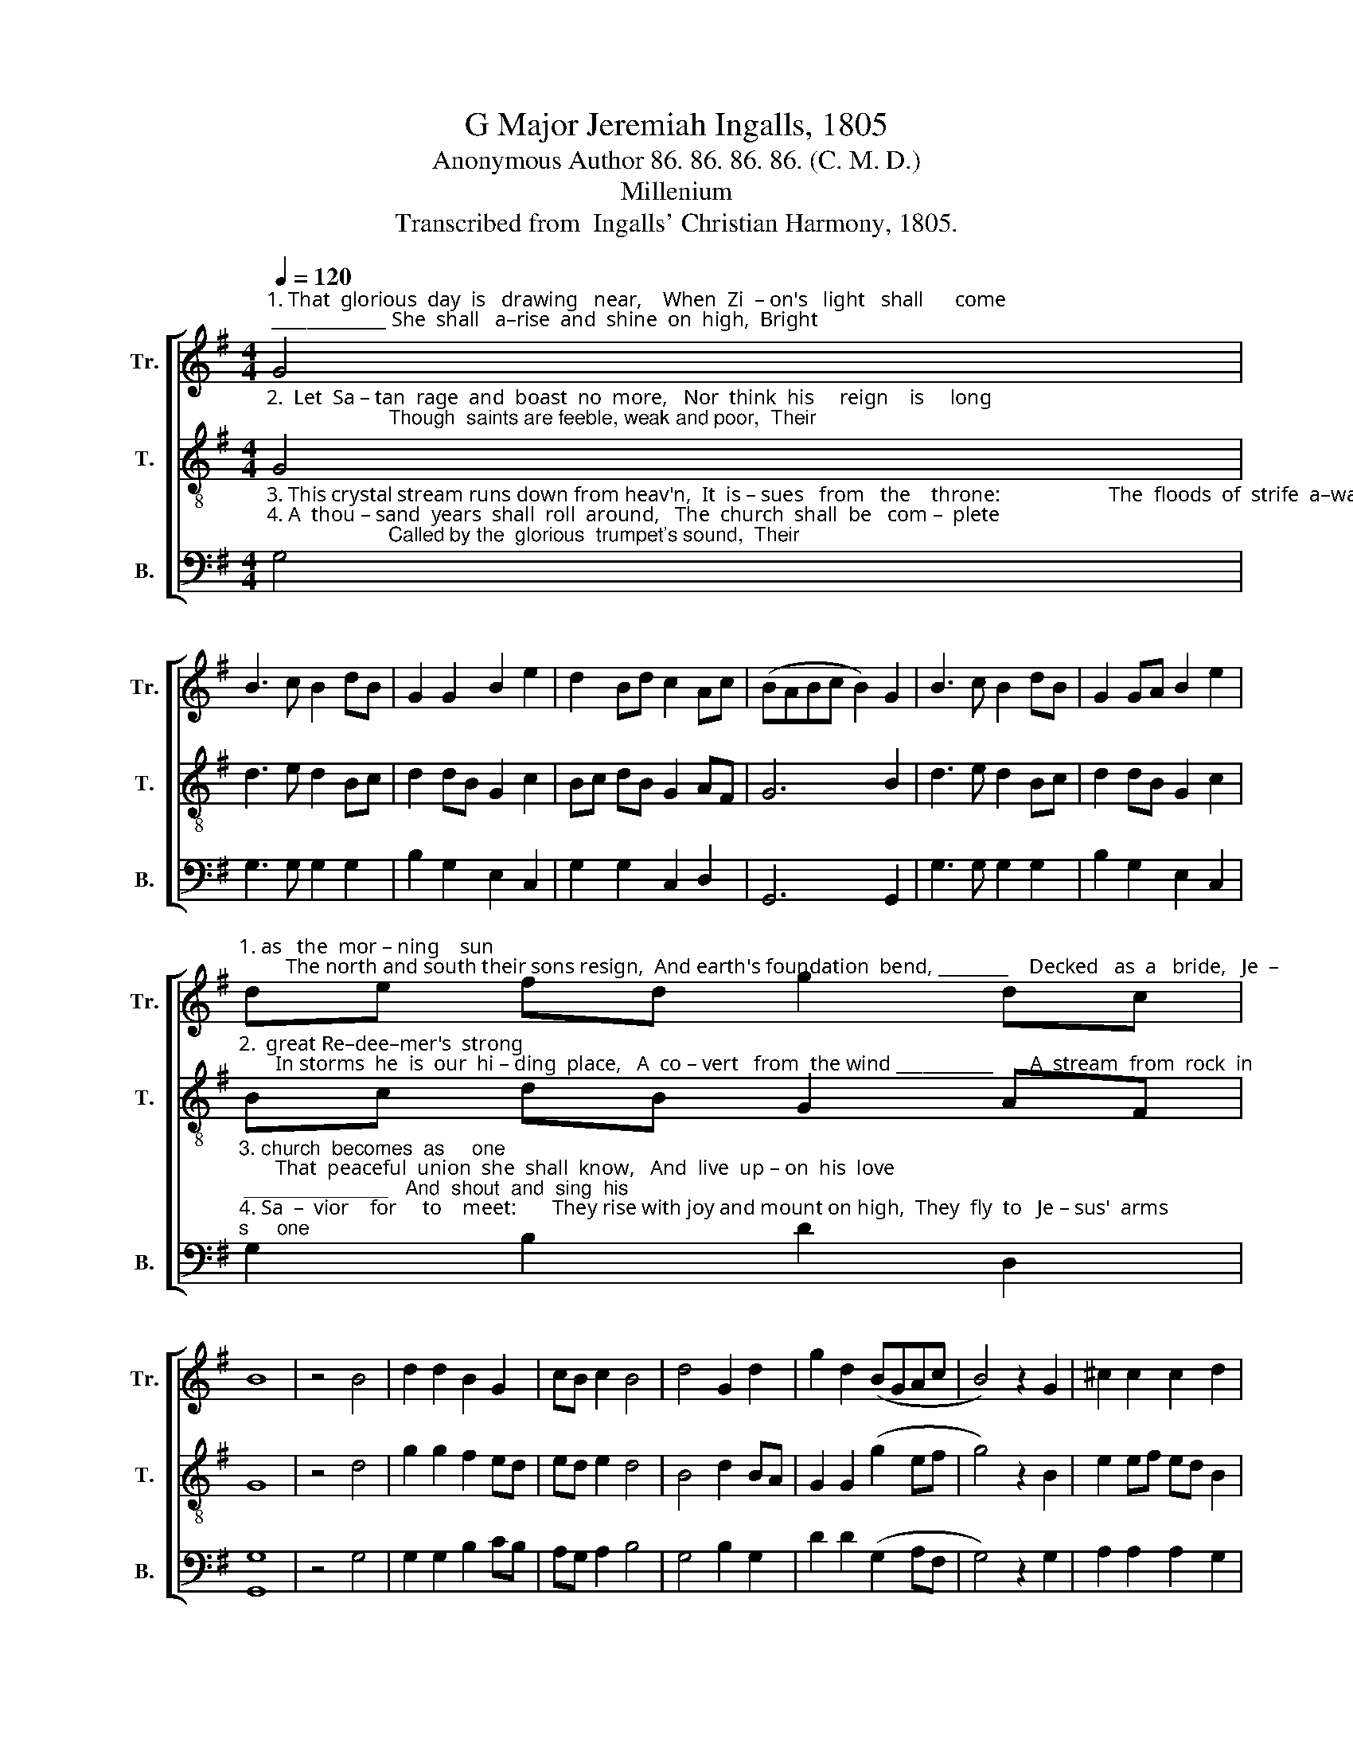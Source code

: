 X:1
T:G Major Jeremiah Ingalls, 1805
T:Anonymous Author 86. 86. 86. 86. (C. M. D.)
T:Millenium
T:Transcribed from  Ingalls' Christian Harmony, 1805.
%%score [ 1 2 3 ]
L:1/8
Q:1/4=120
M:4/4
K:G
V:1 treble nm="Tr." snm="Tr."
V:2 treble-8 nm="T." snm="T."
V:3 bass nm="B." snm="B."
V:1
"^1. That  glorious  day  is   drawing   near,    When  Zi  – on's   light   shall      come; _____________ She  shall   a–rise  and  shine  on  high,  Bright" G4 | %1
 B3 c B2 dB | G2 G2 B2 e2 | d2 Bd c2 Ac | (BABc B2) G2 | B3 c B2 dB | G2 GA B2 e2 | %7
"^1. as   the  mor – ning    sun;         The north and south their sons resign,  And earth's foundation  bend, ________    Decked   as  a   bride,   Je  –" de fd g2 dc | %8
 B8 | z4 B4 | d2 d2 B2 G2 | cB c2 B4 | d4 G2 d2 | g2 d2 (BGAc | B4) z2 G2 | ^c2 c2 c2 d2 | %16
"^1. –ru–sa–lem    All     glo  –  rious  shall  de  –  scend." G2 d2 e2 g2 | d2 Bd c2 Ac | B8 |] %19
V:2
"^2.  Let  Sa – tan  rage  and  boast  no  more,   Nor  think  his     reign    is     long;                      Though  saints are feeble, weak and poor,  Their" G4 | %1
 d3 e d2 Bc | d2 dB G2 c2 | Bc dB G2 AF | G6 B2 | d3 e d2 Bc | d2 dB G2 c2 | %7
"^2.  great Re–dee–mer's  strong;       In storms  he  is  our  hi – ding  place,   A  co – vert   from  the wind ___________       A  stream  from  rock  in" Bc dB G2 AF | %8
 G8 | z4 d4 | g2 g2 f2 ed | ed e2 d4 | B4 d2 BA | G2 G2 (g2 ef | g4) z2 B2 | e2 ef ed B2 | %16
"^2.  wil–der–ness,   Runs  through  this  wea – ry  land.\n" d2 dB A2 c2 | Bc dB G2 AF | G8 |] %19
V:3
"^3. This crystal stream runs down from heav'n,  It  is – sues   from   the    throne:                     The  floods  of  strife  a–way  are driven,  The\n4. A  thou – sand  years  shall  roll  around,   The  church  shall  be   com –  plete;                      Called by the  glorious  trumpet's sound,  Their" G,4 | %1
 G,3 G, G,2 G,2 | B,2 G,2 E,2 C,2 | G,2 G,2 C,2 D,2 | G,,6 G,,2 | G,3 G, G,2 G,2 | %6
 B,2 G,2 E,2 C,2 | %7
"^3. church  becomes  as     one;       That  peaceful  union  she  shall  know,   And  live  up – on  his  love; _____________   And  shout  and  sing  his\n4. Sa  –  vior    for     to    meet:       They rise with joy and mount on high,  They  fly  to   Je – sus'  arms; ____________   And  gaze  with  won–der" G,2 B,2 D2 D,2 | %8
 [G,,G,]8 | z4 G,4 | G,2 G,2 B,2 CB, | A,G, A,2 B,4 | G,4 B,2 G,2 | D2 D2 (G,2 A,F, | G,4) z2 G,2 | %15
 A,2 A,2 A,2 G,2 | %16
"^____________________________________________________________________________________________________________________________________________________\nTune re-harmonized by Freeman Lewis in 1814, re-titled \nCommunion\n, in E Major, ascribed to J. Robertson.\nWords possibly by John Leland, as suggested in an 1803 book, reported in Steel and Hulan (2010).\nStanzas 2 – 4 from \nHistory of Cosmopolite\n, first published 1813, where the whole hymn \n    is attributed to Lorenzo Dow, 1777-1834.""^3. name  be – low,     As  an   –  gels       do   a     –     bove.\n4. and  de – light,    On  their  be  –  lo  –  ved's   charms." B,2 G,2 E,2 C,2 | %17
 G,2 G,2 C,2 D,2 | G,,8 |] %19

